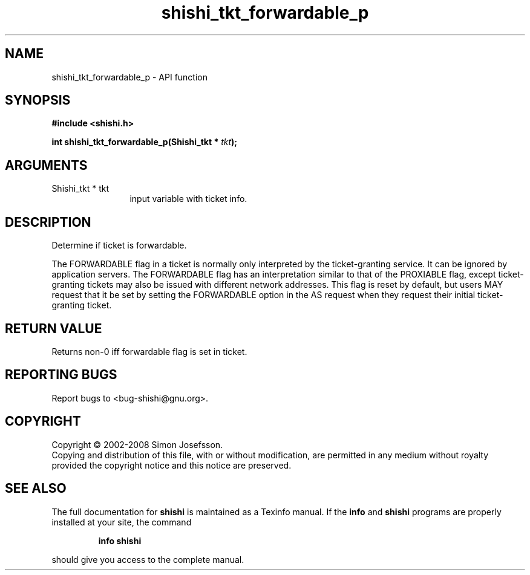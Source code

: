 .\" DO NOT MODIFY THIS FILE!  It was generated by gdoc.
.TH "shishi_tkt_forwardable_p" 3 "0.0.39" "shishi" "shishi"
.SH NAME
shishi_tkt_forwardable_p \- API function
.SH SYNOPSIS
.B #include <shishi.h>
.sp
.BI "int shishi_tkt_forwardable_p(Shishi_tkt * " tkt ");"
.SH ARGUMENTS
.IP "Shishi_tkt * tkt" 12
input variable with ticket info.
.SH "DESCRIPTION"
Determine if ticket is forwardable.

The FORWARDABLE flag in a ticket is normally only interpreted by
the ticket\-granting service. It can be ignored by application
servers.  The FORWARDABLE flag has an interpretation similar to
that of the PROXIABLE flag, except ticket\-granting tickets may also
be issued with different network addresses. This flag is reset by
default, but users MAY request that it be set by setting the
FORWARDABLE option in the AS request when they request their
initial ticket\-granting ticket.
.SH "RETURN VALUE"
Returns non\-0 iff forwardable flag is set in ticket.
.SH "REPORTING BUGS"
Report bugs to <bug-shishi@gnu.org>.
.SH COPYRIGHT
Copyright \(co 2002-2008 Simon Josefsson.
.br
Copying and distribution of this file, with or without modification,
are permitted in any medium without royalty provided the copyright
notice and this notice are preserved.
.SH "SEE ALSO"
The full documentation for
.B shishi
is maintained as a Texinfo manual.  If the
.B info
and
.B shishi
programs are properly installed at your site, the command
.IP
.B info shishi
.PP
should give you access to the complete manual.
